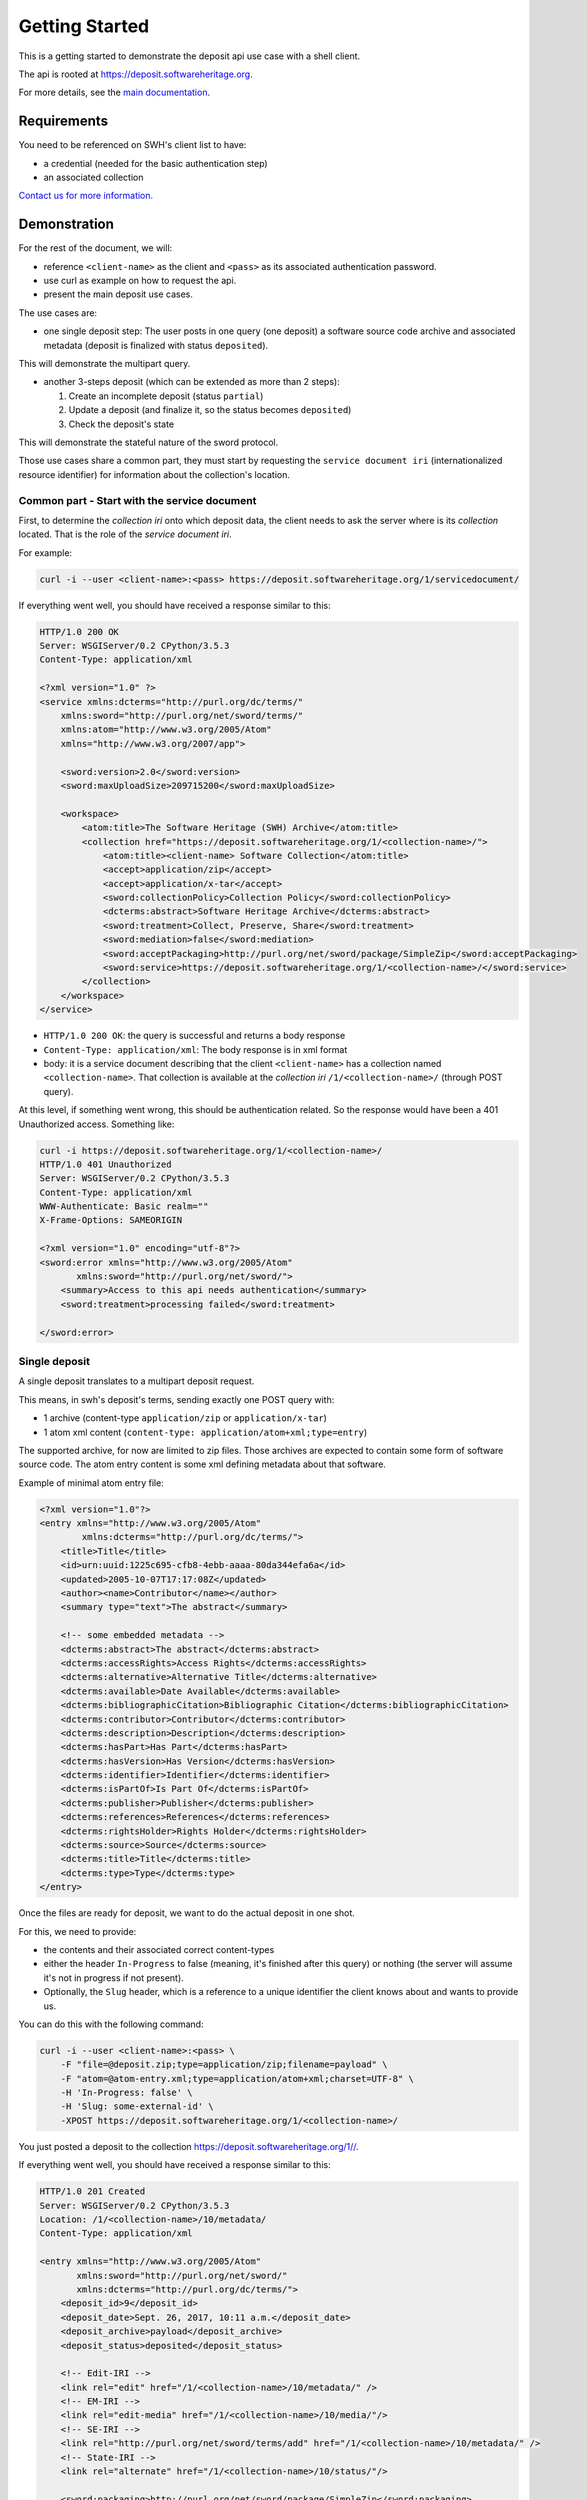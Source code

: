 Getting Started
===============

This is a getting started to demonstrate the deposit api use case with a
shell client.

The api is rooted at https://deposit.softwareheritage.org.

For more details, see the `main documentation <./index.html>`__.

Requirements
------------

You need to be referenced on SWH's client list to have:

* a credential (needed for the basic authentication step)
* an associated collection

`Contact us for more
information. <https://www.softwareheritage.org/contact/>`__

Demonstration
-------------

For the rest of the document, we will:

* reference ``<client-name>`` as the client and ``<pass>`` as its associated
  authentication password.
* use curl as example on how to request the api.
* present the main deposit use cases.

The use cases are:

* one single deposit step: The user posts in one query (one deposit) a software
  source code archive and associated metadata (deposit is finalized with status
  ``deposited``).

This will demonstrate the multipart query.

* another 3-steps deposit (which can be extended as more than 2 steps):

  1. Create an incomplete deposit (status ``partial``)
  2. Update a deposit (and finalize it, so the status becomes ``deposited``)
  3. Check the deposit's state

This will demonstrate the stateful nature of the sword protocol.

Those use cases share a common part, they must start by requesting the
``service document iri`` (internationalized resource identifier) for
information about the collection's location.

Common part - Start with the service document
~~~~~~~~~~~~~~~~~~~~~~~~~~~~~~~~~~~~~~~~~~~~~

First, to determine the *collection iri* onto which deposit data, the
client needs to ask the server where is its *collection* located. That
is the role of the *service document iri*.

For example:

.. code:: shell

    curl -i --user <client-name>:<pass> https://deposit.softwareheritage.org/1/servicedocument/

If everything went well, you should have received a response similar to
this:

.. code:: shell

    HTTP/1.0 200 OK
    Server: WSGIServer/0.2 CPython/3.5.3
    Content-Type: application/xml

    <?xml version="1.0" ?>
    <service xmlns:dcterms="http://purl.org/dc/terms/"
        xmlns:sword="http://purl.org/net/sword/terms/"
        xmlns:atom="http://www.w3.org/2005/Atom"
        xmlns="http://www.w3.org/2007/app">

        <sword:version>2.0</sword:version>
        <sword:maxUploadSize>209715200</sword:maxUploadSize>

        <workspace>
            <atom:title>The Software Heritage (SWH) Archive</atom:title>
            <collection href="https://deposit.softwareheritage.org/1/<collection-name>/">
                <atom:title><client-name> Software Collection</atom:title>
                <accept>application/zip</accept>
                <accept>application/x-tar</accept>
                <sword:collectionPolicy>Collection Policy</sword:collectionPolicy>
                <dcterms:abstract>Software Heritage Archive</dcterms:abstract>
                <sword:treatment>Collect, Preserve, Share</sword:treatment>
                <sword:mediation>false</sword:mediation>
                <sword:acceptPackaging>http://purl.org/net/sword/package/SimpleZip</sword:acceptPackaging>
                <sword:service>https://deposit.softwareheritage.org/1/<collection-name>/</sword:service>
            </collection>
        </workspace>
    </service>

* ``HTTP/1.0 200 OK``: the query is successful and returns a body response
* ``Content-Type: application/xml``: The body response is in xml format
* body: it is a service document describing that the client ``<client-name>``
  has a collection named ``<collection-name>``. That collection is available at
  the *collection iri* ``/1/<collection-name>/`` (through POST query).

At this level, if something went wrong, this should be authentication
related. So the response would have been a 401 Unauthorized access.
Something like:

.. code:: shell

    curl -i https://deposit.softwareheritage.org/1/<collection-name>/
    HTTP/1.0 401 Unauthorized
    Server: WSGIServer/0.2 CPython/3.5.3
    Content-Type: application/xml
    WWW-Authenticate: Basic realm=""
    X-Frame-Options: SAMEORIGIN

    <?xml version="1.0" encoding="utf-8"?>
    <sword:error xmlns="http://www.w3.org/2005/Atom"
           xmlns:sword="http://purl.org/net/sword/">
        <summary>Access to this api needs authentication</summary>
        <sword:treatment>processing failed</sword:treatment>

    </sword:error>

Single deposit
~~~~~~~~~~~~~~

A single deposit translates to a multipart deposit request.

This means, in swh's deposit's terms, sending exactly one POST query
with:

* 1 archive (content-type ``application/zip`` or ``application/x-tar``)
* 1 atom xml content (``content-type: application/atom+xml;type=entry``)

The supported archive, for now are limited to zip files. Those archives
are expected to contain some form of software source code. The atom
entry content is some xml defining metadata about that software.

Example of minimal atom entry file:

.. code:: xml

    <?xml version="1.0"?>
    <entry xmlns="http://www.w3.org/2005/Atom"
            xmlns:dcterms="http://purl.org/dc/terms/">
        <title>Title</title>
        <id>urn:uuid:1225c695-cfb8-4ebb-aaaa-80da344efa6a</id>
        <updated>2005-10-07T17:17:08Z</updated>
        <author><name>Contributor</name></author>
        <summary type="text">The abstract</summary>

        <!-- some embedded metadata -->
        <dcterms:abstract>The abstract</dcterms:abstract>
        <dcterms:accessRights>Access Rights</dcterms:accessRights>
        <dcterms:alternative>Alternative Title</dcterms:alternative>
        <dcterms:available>Date Available</dcterms:available>
        <dcterms:bibliographicCitation>Bibliographic Citation</dcterms:bibliographicCitation>
        <dcterms:contributor>Contributor</dcterms:contributor>
        <dcterms:description>Description</dcterms:description>
        <dcterms:hasPart>Has Part</dcterms:hasPart>
        <dcterms:hasVersion>Has Version</dcterms:hasVersion>
        <dcterms:identifier>Identifier</dcterms:identifier>
        <dcterms:isPartOf>Is Part Of</dcterms:isPartOf>
        <dcterms:publisher>Publisher</dcterms:publisher>
        <dcterms:references>References</dcterms:references>
        <dcterms:rightsHolder>Rights Holder</dcterms:rightsHolder>
        <dcterms:source>Source</dcterms:source>
        <dcterms:title>Title</dcterms:title>
        <dcterms:type>Type</dcterms:type>
    </entry>

Once the files are ready for deposit, we want to do the actual deposit
in one shot.

For this, we need to provide:

* the contents and their associated correct content-types
* either the header ``In-Progress`` to false (meaning, it's finished after this
  query) or nothing (the server will assume it's not in progress if not
  present).
* Optionally, the ``Slug`` header, which is a reference to a unique identifier
  the client knows about and wants to provide us.

You can do this with the following command:

.. code:: shell

    curl -i --user <client-name>:<pass> \
        -F "file=@deposit.zip;type=application/zip;filename=payload" \
        -F "atom=@atom-entry.xml;type=application/atom+xml;charset=UTF-8" \
        -H 'In-Progress: false' \
        -H 'Slug: some-external-id' \
        -XPOST https://deposit.softwareheritage.org/1/<collection-name>/

You just posted a deposit to the collection
https://deposit.softwareheritage.org/1//.

If everything went well, you should have received a response similar to
this:

.. code:: shell

    HTTP/1.0 201 Created
    Server: WSGIServer/0.2 CPython/3.5.3
    Location: /1/<collection-name>/10/metadata/
    Content-Type: application/xml

    <entry xmlns="http://www.w3.org/2005/Atom"
           xmlns:sword="http://purl.org/net/sword/"
           xmlns:dcterms="http://purl.org/dc/terms/">
        <deposit_id>9</deposit_id>
        <deposit_date>Sept. 26, 2017, 10:11 a.m.</deposit_date>
        <deposit_archive>payload</deposit_archive>
        <deposit_status>deposited</deposit_status>

        <!-- Edit-IRI -->
        <link rel="edit" href="/1/<collection-name>/10/metadata/" />
        <!-- EM-IRI -->
        <link rel="edit-media" href="/1/<collection-name>/10/media/"/>
        <!-- SE-IRI -->
        <link rel="http://purl.org/net/sword/terms/add" href="/1/<collection-name>/10/metadata/" />
        <!-- State-IRI -->
        <link rel="alternate" href="/1/<collection-name>/10/status/"/>

        <sword:packaging>http://purl.org/net/sword/package/SimpleZip</sword:packaging>
    </entry>

* ``HTTP/1.0 201 Created``: the deposit is successful
* ``Location: /1/<collection-name>/10/metadata/``: the EDIT-SE-IRI through
  which we can update a deposit
* body: it is a deposit receipt detailing all endpoints available to manipulate
  the deposit (update, replace, delete, etc...)  It also explains the deposit
  identifier to be 9 (which is useful for the remaining example).

Note: As the deposit is in ``deposited`` status, you cannot actually
update anything after this query. Well, the client can try, but it will
be answered with a 403 forbidden answer.

Multi-steps deposit
~~~~~~~~~~~~~~~~~~~

Create a deposit
^^^^^^^^^^^^^^^^

We will use the collection IRI again as the starting point.

We need to explicitely give to the server information about:

* the deposit's completeness (through header ``In-Progress`` to true, as we
  want to do in multiple steps now).
* archive's md5 hash (through header ``Content-MD5``)
* upload's type (through the headers ``Content-Disposition`` and
  ``Content-Type``)

The following command:

.. code:: shell

    curl -i --user <client-name>:<pass> \
        --data-binary @swh/deposit.tar.gz \
        -H 'In-Progress: true' \
        -H 'Content-MD5: 0faa1ecbf9224b9bf48a7c691b8c2b6f' \
        -H 'Content-Disposition: attachment; filename=[deposit.tar.gz]' \
        -H 'Slug: some-external-id' \
        -H 'Packaging: http://purl.org/net/sword/package/SimpleZIP' \
        -H 'Content-type: application/zip' \
        -XPOST https://deposit.softwareheritage.org/1/<collection-name>/

The expected answer is the same as the previous sample.

Update deposit's metadata
^^^^^^^^^^^^^^^^^^^^^^^^^

To update a deposit, we can either add some more archives, some more
metadata or replace existing ones.

As we don't have defined metadata yet (except for the ``slug`` header),
we can add some to the ``EDIT-SE-IRI`` endpoint (/1//10/metadata/). That
information is extracted from the deposit receipt sample.

Using here the same atom-entry.xml file presented in previous chapter.

For example, here is the command to update deposit metadata:

.. code:: shell

    curl -i --user <client-name>:<pass> --data-binary @atom-entry.xml \
    -H 'In-Progress: true' \
    -H 'Slug: some-external-id' \
    -H 'Content-Type: application/atom+xml;type=entry' \
    -XPOST https://deposit.softwareheritage.org/1/<collection-name>/10/metadata/
    HTTP/1.0 201 Created
    Server: WSGIServer/0.2 CPython/3.5.3
    Location: /1/<collection-name>/10/metadata/
    Content-Type: application/xml

    <entry xmlns="http://www.w3.org/2005/Atom"
           xmlns:sword="http://purl.org/net/sword/"
           xmlns:dcterms="http://purl.org/dc/terms/">
        <deposit_id>10</deposit_id>
        <deposit_date>Sept. 26, 2017, 10:32 a.m.</deposit_date>
        <deposit_archive>None</deposit_archive>
        <deposit_status>partial</deposit_status>

        <!-- Edit-IRI -->
        <link rel="edit" href="/1/<collection-name>/10/metadata/" />
        <!-- EM-IRI -->
        <link rel="edit-media" href="/1/<collection-name>/10/media/"/>
        <!-- SE-IRI -->
        <link rel="http://purl.org/net/sword/terms/add" href="/1/<collection-name>/10/metadata/" />
        <!-- State-IRI -->
        <link rel="alternate" href="/1/<collection-name>/10/status/"/>

        <sword:packaging>http://purl.org/net/sword/package/SimpleZip</sword:packaging>
    </entry>

Check the deposit's state
^^^^^^^^^^^^^^^^^^^^^^^^^

You need to check the STATE-IRI endpoint (/1//10/status/).

.. code:: shell

    curl -i --user <client-name>:<pass> https://deposit.softwareheritage.org/1/<collection-name>/10/status/
    HTTP/1.0 200 OK
    Date: Wed, 27 Sep 2017 08:25:53 GMT
    Content-Type: application/xml

Response:

.. code:: xml

    <entry xmlns="http://www.w3.org/2005/Atom"
           xmlns:sword="http://purl.org/net/sword/"
           xmlns:dcterms="http://purl.org/dc/terms/">
        <deposit_id>9</deposit_id>
        <deposit_status>deposited</deposit_status>
        <deposit_status_detail>deposit is fully received and ready for loading</deposit_status_detail>
    </entry>

